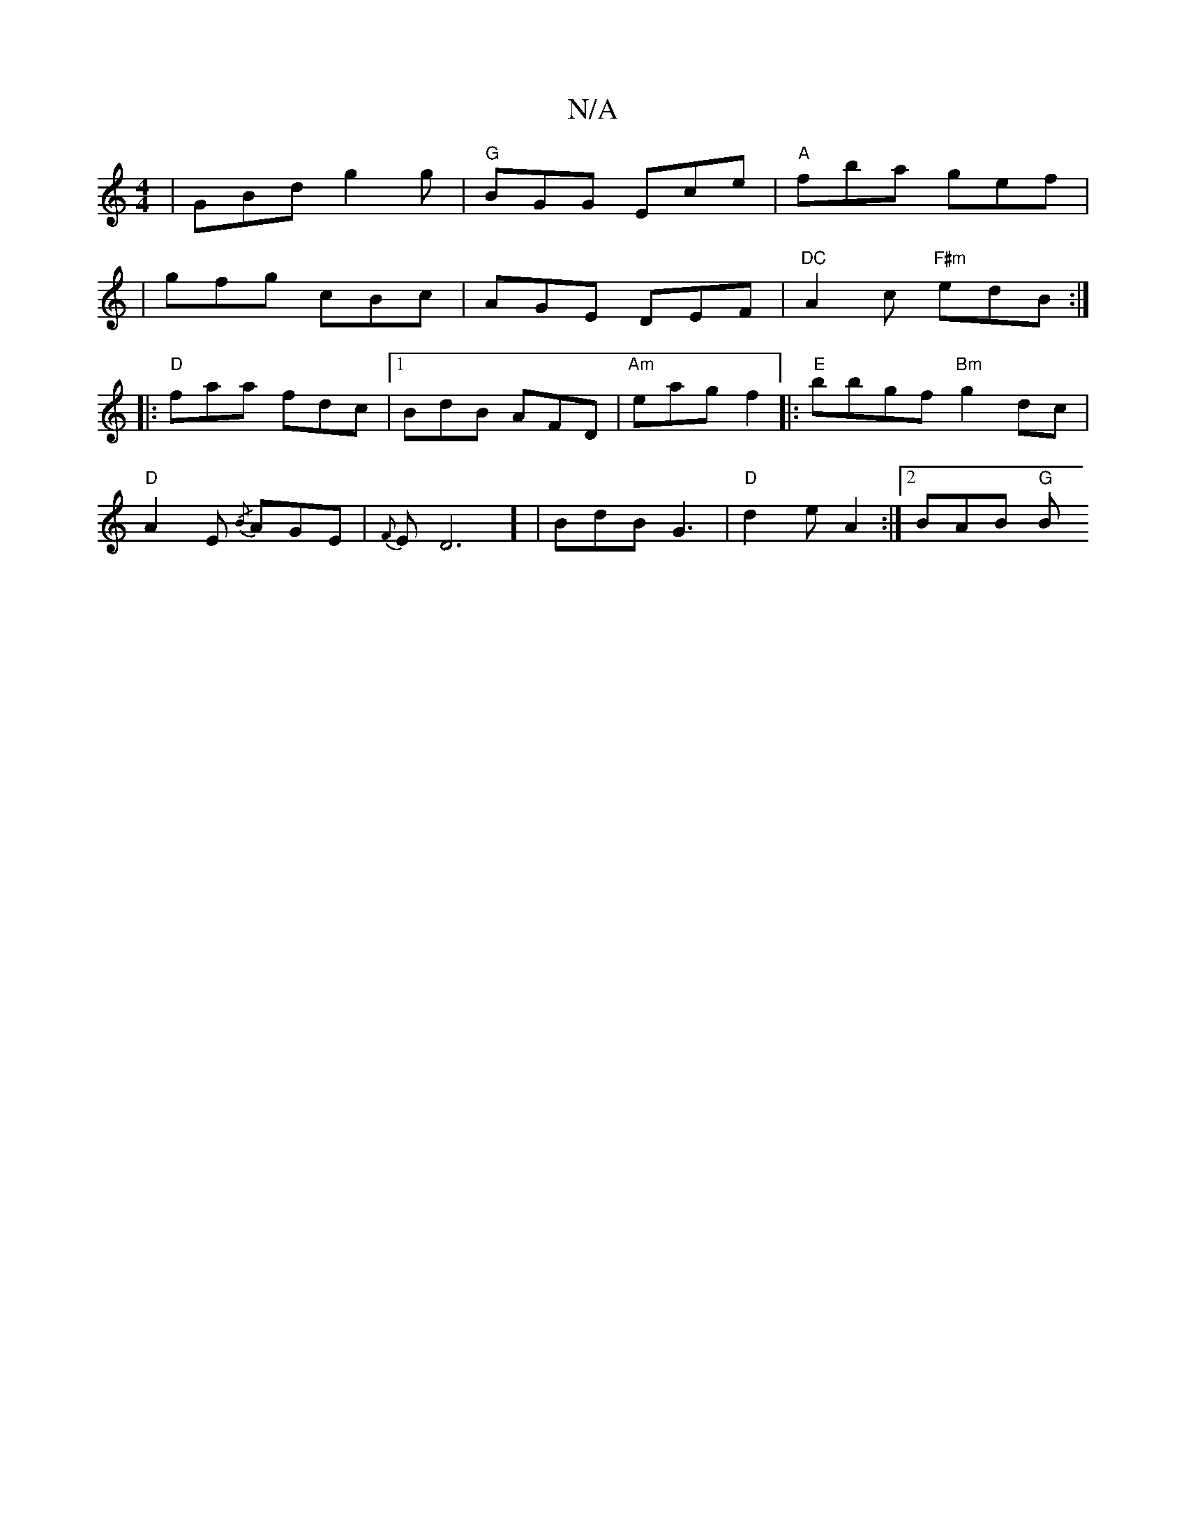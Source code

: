 X:1
T:N/A
M:4/4
R:N/A
K:Cmajor
| GBd g2 g | "G" BGG Ece |"A"fba gef|
|gfg cBc | AGE DEF |"DC" A2c "F#m"edB:|
|: "D" faa fdc |1 BdB AFD | "Am"eag f2 |:"E"bbgf "Bm"g2dc |
"D" A2 E {/B}AGE | {F}ED6] | BdB G3 | "D"d2 e A2 :|[2 BAB "G"B